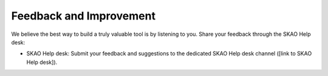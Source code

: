 Feedback and Improvement
~~~~~~~~~~~~~~~~~~~~~~~~

We believe the best way to build a truly valuable tool is by listening to you. Share your feedback through the SKAO Help desk:

- SKAO Help desk: Submit your feedback and suggestions to the dedicated SKAO Help desk channel ([link to SKAO Help desk]).